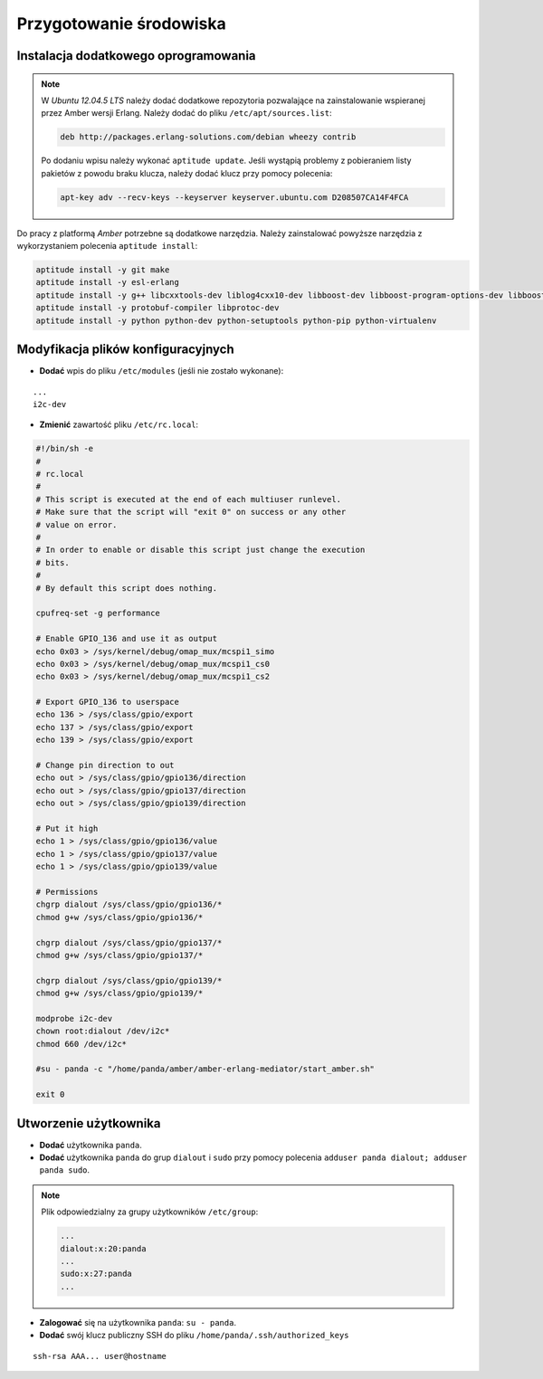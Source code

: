 Przygotowanie środowiska
------------------------

Instalacja dodatkowego oprogramowania
~~~~~~~~~~~~~~~~~~~~~~~~~~~~~~~~~~~~~

.. note::

    W *Ubuntu 12.04.5 LTS* należy dodać dodatkowe repozytoria pozwalające na zainstalowanie wspieranej przez Amber wersji Erlang. Należy dodać do pliku ``/etc/apt/sources.list``:

    .. code-block:: sh

        deb http://packages.erlang-solutions.com/debian wheezy contrib

    Po dodaniu wpisu należy wykonać ``aptitude update``. Jeśli wystąpią problemy z pobieraniem listy pakietów z powodu braku klucza, należy dodać klucz przy pomocy polecenia:

    .. code-block:: sh

        apt-key adv --recv-keys --keyserver keyserver.ubuntu.com D208507CA14F4FCA


Do pracy z platformą *Amber* potrzebne są dodatkowe narzędzia. Należy zainstalować powyższe narzędzia z wykorzystaniem polecenia ``aptitude install``:

.. code-block:: sh

    aptitude install -y git make
    aptitude install -y esl-erlang
    aptitude install -y g++ libcxxtools-dev liblog4cxx10-dev libboost-dev libboost-program-options-dev libboost-thread-dev libboost-system-dev
    aptitude install -y protobuf-compiler libprotoc-dev
    aptitude install -y python python-dev python-setuptools python-pip python-virtualenv

Modyfikacja plików konfiguracyjnych
~~~~~~~~~~~~~~~~~~~~~~~~~~~~~~~~~~~

* **Dodać** wpis do pliku ``/etc/modules`` (jeśli nie zostało wykonane):

::

    ...
    i2c-dev

* **Zmienić** zawartość pliku ``/etc/rc.local``:

.. code-block:: sh

    #!/bin/sh -e
    #
    # rc.local
    #
    # This script is executed at the end of each multiuser runlevel.
    # Make sure that the script will "exit 0" on success or any other
    # value on error.
    #
    # In order to enable or disable this script just change the execution
    # bits.
    #
    # By default this script does nothing.

    cpufreq-set -g performance

    # Enable GPIO_136 and use it as output
    echo 0x03 > /sys/kernel/debug/omap_mux/mcspi1_simo
    echo 0x03 > /sys/kernel/debug/omap_mux/mcspi1_cs0
    echo 0x03 > /sys/kernel/debug/omap_mux/mcspi1_cs2

    # Export GPIO_136 to userspace
    echo 136 > /sys/class/gpio/export
    echo 137 > /sys/class/gpio/export
    echo 139 > /sys/class/gpio/export

    # Change pin direction to out
    echo out > /sys/class/gpio/gpio136/direction
    echo out > /sys/class/gpio/gpio137/direction
    echo out > /sys/class/gpio/gpio139/direction

    # Put it high
    echo 1 > /sys/class/gpio/gpio136/value
    echo 1 > /sys/class/gpio/gpio137/value
    echo 1 > /sys/class/gpio/gpio139/value

    # Permissions
    chgrp dialout /sys/class/gpio/gpio136/*
    chmod g+w /sys/class/gpio/gpio136/*

    chgrp dialout /sys/class/gpio/gpio137/*
    chmod g+w /sys/class/gpio/gpio137/*

    chgrp dialout /sys/class/gpio/gpio139/*
    chmod g+w /sys/class/gpio/gpio139/*

    modprobe i2c-dev
    chown root:dialout /dev/i2c*
    chmod 660 /dev/i2c*

    #su - panda -c "/home/panda/amber/amber-erlang-mediator/start_amber.sh"

    exit 0

Utworzenie użytkownika
~~~~~~~~~~~~~~~~~~~~~~

* **Dodać** użytkownika ``panda``.
* **Dodać** użytkownika ``panda`` do grup ``dialout`` i ``sudo`` przy pomocy polecenia ``adduser panda dialout; adduser panda sudo``.

.. note::

    Plik odpowiedzialny za grupy użytkowników ``/etc/group``:

    .. code-block::

        ...
        dialout:x:20:panda
        ...
        sudo:x:27:panda
        ...

* **Zalogować** się na użytkownika ``panda``: ``su - panda``.
* **Dodać** swój klucz publiczny SSH do pliku ``/home/panda/.ssh/authorized_keys``

::

    ssh-rsa AAA... user@hostname

